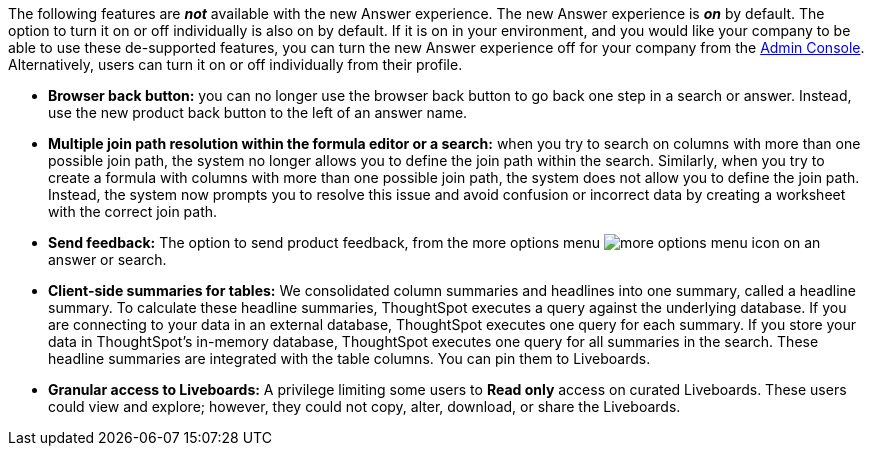 The following features are *_not_* available with the new Answer experience. The new Answer experience is *_on_* by default. The option to turn it on or off individually is also on by default. If it is on in your environment, and you would like your company to be able to use these de-supported features, you can turn the new Answer experience off for your company from the xref:admin-portal-search-spotiq-settings.adoc#thoughtspot-experience[Admin Console]. Alternatively, users can turn it on or off individually from their profile.

* *Browser back button:* you can no longer use the browser back button to go back one step in a search or answer. Instead, use the new product back button to the left of an answer name.
* *Multiple join path resolution within the formula editor or a search:* when you try to search on columns with more than one possible join path, the system no longer allows you to define the join path within the search. Similarly, when you try to create a formula with columns with more than one possible join path, the system does not allow you to define the join path. Instead, the system now prompts you to resolve this issue and avoid confusion or incorrect data by creating a worksheet with the correct join path.
* *Send feedback:* The option to send product feedback, from the more options menu image:icon-more-10px.png[more options menu icon] on an answer or search.
* *Client-side summaries for tables:* We consolidated column summaries and headlines into one summary, called a headline summary. To calculate these headline summaries, ThoughtSpot executes a query against the underlying database. If you are connecting to your data in an external database, ThoughtSpot executes one query for each summary. If you store your data in ThoughtSpot’s in-memory database, ThoughtSpot executes one query for all summaries in the search. These headline summaries are integrated with the table columns. You can pin them to Liveboards.
* *Granular access to Liveboards:* A privilege limiting some users to *Read only* access on curated Liveboards. These users could view and explore; however, they could not copy, alter, download, or share the Liveboards.
